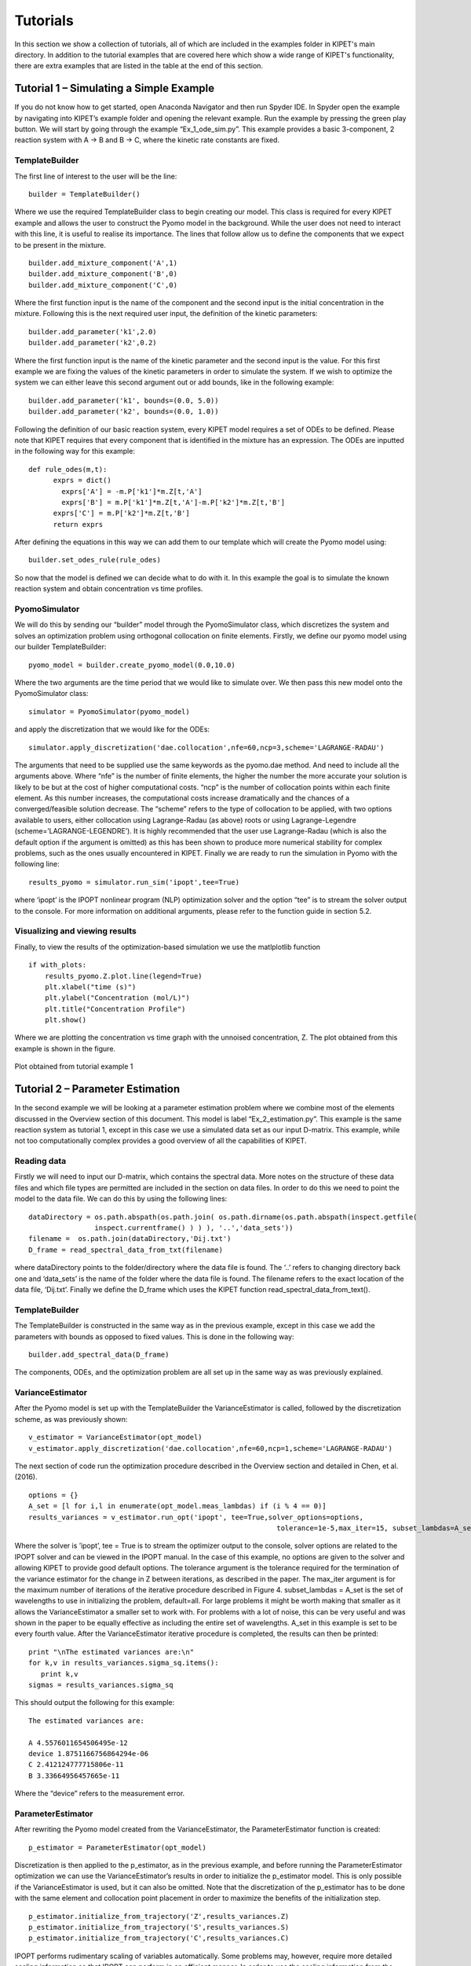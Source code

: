 Tutorials
=========
In this section we show a collection of tutorials, all of which are included in the examples folder in KIPET's main directory. In addition to the tutorial examples that are covered here which show a wide range of KIPET's functionality, there are extra examples that are listed in the table at the end of this section.

Tutorial 1 – Simulating a Simple Example
----------------------------------------
If you do not know how to get started, open Anaconda Navigator and then run Spyder IDE. In Spyder open the example by navigating into KIPET’s example folder and opening the relevant example. Run the example by pressing the green play button. We will start by going through the example “Ex_1_ode_sim.py”.
This example provides a basic 3-component, 2 reaction system with A → B and B → C, where the kinetic rate constants are fixed.

TemplateBuilder
^^^^^^^^^^^^^^^
The first line of interest to the user will be the line:
::

    builder = TemplateBuilder()  

Where we use the required TemplateBuilder class to begin creating our model. This class is required for every KIPET example and allows the user to construct the Pyomo model in the background. While the user does not need to interact with this line, it is useful to realise its importance. The lines that follow allow us to define the components that we expect to be present in the mixture.
::

   builder.add_mixture_component('A',1)
   builder.add_mixture_component('B',0)
   builder.add_mixture_component('C',0)

Where the first function input is the name of the component and the second input is the initial concentration in the mixture. Following this is the next required user input, the definition of the kinetic parameters:
::

   builder.add_parameter('k1',2.0)
   builder.add_parameter('k2',0.2)

Where the first function input is the name of the kinetic parameter and the second input is the value. For this first example we are fixing the values of the kinetic parameters in order to simulate the system. If we wish to optimize the system we can either leave this second argument out or add bounds, like in the following example:
::

   builder.add_parameter('k1', bounds=(0.0, 5.0))
   builder.add_parameter('k2', bounds=(0.0, 1.0))

Following the definition of our basic reaction system, every KIPET model requires a set of ODEs to be defined. Please note that KIPET requires that every component that is identified in the mixture has an expression. The ODEs are inputted in the following way for this example:
::

  def rule_odes(m,t):
        exprs = dict()
	  exprs['A'] = -m.P['k1']*m.Z[t,'A']
	  exprs['B'] = m.P['k1']*m.Z[t,'A']-m.P['k2']*m.Z[t,'B']
        exprs['C'] = m.P['k2']*m.Z[t,'B']
        return exprs

After defining the equations in this way we can add them to our template which will create the Pyomo model using:
::

   builder.set_odes_rule(rule_odes)

So now that the model is defined we can decide what to do with it. In this example the goal is to simulate the known reaction system and obtain concentration vs time profiles.

PyomoSimulator
^^^^^^^^^^^^^^
We will do this by sending our “builder” model through the PyomoSimulator class, which discretizes the system and solves an optimization problem using orthogonal collocation on finite elements. Firstly, we define our pyomo model using our builder TemplateBuilder:
::

    pyomo_model = builder.create_pyomo_model(0.0,10.0)

Where the two arguments are the time period that we would like to simulate over. We then pass this new model onto the PyomoSimulator class:
::

    simulator = PyomoSimulator(pyomo_model)

and apply the discretization that we would like for the ODEs:
::
	
    simulator.apply_discretization('dae.collocation',nfe=60,ncp=3,scheme='LAGRANGE-RADAU')

The arguments that need to be supplied use the same keywords as the pyomo.dae method. And need to include all the arguments above. Where “nfe” is the number of finite elements, the higher the number the more accurate your solution is likely to be but at the cost of higher computational costs. “ncp” is the number of collocation points within each finite element. As this number increases, the computational costs increase dramatically and the chances of a converged/feasible solution decrease. The “scheme” refers to the type of collocation to be applied, with two options available to users, either collocation using Lagrange-Radau (as above) roots or using Lagrange-Legendre (scheme=’LAGRANGE-LEGENDRE’). It is highly recommended that the user use Lagrange-Radau (which is also the default option if the argument is omitted) as this has been shown to produce more numerical stability for complex problems, such as the ones usually encountered in KIPET.
Finally we are ready to run the simulation in Pyomo with the following line:
::

    results_pyomo = simulator.run_sim('ipopt',tee=True)

where ‘ipopt’ is the IPOPT nonlinear program (NLP) optimization solver and the option “tee” is to stream the solver output to the console. For more information on additional arguments, please refer to the function guide in section 5.2.

Visualizing and viewing results
^^^^^^^^^^^^^^^^^^^^^^^^^^^^^^^

Finally, to view the results of the optimization-based simulation we use the matlplotlib function
::

    if with_plots:
        results_pyomo.Z.plot.line(legend=True)
        plt.xlabel("time (s)")
        plt.ylabel("Concentration (mol/L)")
        plt.title("Concentration Profile")
        plt.show()

Where we are plotting the concentration vs time graph with the unnoised concentration, Z. The plot obtained from this example is shown in the figure.

.. _fig-coordsys-rect:

.. figure:: ex1result1.png
   :width: 400px
   :align: center

   Plot obtained from tutorial example 1

Tutorial 2 – Parameter Estimation
---------------------------------

In the second example we will be looking at a parameter estimation problem where we combine most of the elements discussed in the Overview section of this document. This model is label “Ex_2_estimation.py”. This example is the same reaction system as tutorial 1, except in this case we use a simulated data set as our input D-matrix. This example, while not too computationally complex provides a good overview of all the capabilities of KIPET.

Reading data
^^^^^^^^^^^^
Firstly we will need to input our D-matrix, which contains the spectral data. More notes on the structure of these data files and which file types are permitted are included in the section on data files. In order to do this we need to point the model to the data file. We can do this by using the following lines:
::

    dataDirectory = os.path.abspath(os.path.join( os.path.dirname(os.path.abspath(inspect.getfile(
                    inspect.currentframe() ) ) ), '..','data_sets'))
    filename =  os.path.join(dataDirectory,'Dij.txt')
    D_frame = read_spectral_data_from_txt(filename)

where dataDirectory points to the folder/directory where the data file is found. The ‘..’ refers to changing directory back one and ‘data_sets’ is the name of the folder where the data file is found. The filename refers to the exact location of the data file, ‘Dij.txt’. Finally we define the D_frame which uses the KIPET function read_spectral_data_from_text().

TemplateBuilder
^^^^^^^^^^^^^^^
The TemplateBuilder is constructed in the same way as in the previous example, except in this case we add the parameters with bounds as opposed to fixed values. This is done in the following way:
::

    builder.add_spectral_data(D_frame)

The components, ODEs, and the optimization problem are all set up in the same way as was previously explained.

VarianceEstimator
^^^^^^^^^^^^^^^^^
After the Pyomo model is set up with the TemplateBuilder the VarianceEstimator is called, followed by the discretization scheme, as was previously shown:
::

    v_estimator = VarianceEstimator(opt_model)
    v_estimator.apply_discretization('dae.collocation',nfe=60,ncp=1,scheme='LAGRANGE-RADAU')

The next section of code run the optimization procedure described in the Overview section and detailed in Chen, et al. (2016).
::
  
    options = {}
    A_set = [l for i,l in enumerate(opt_model.meas_lambdas) if (i % 4 == 0)]
    results_variances = v_estimator.run_opt('ipopt', tee=True,solver_options=options,
								tolerance=1e-5,max_iter=15, subset_lambdas=A_set)

Where the solver is ’ipopt’, tee = True is to stream the optimizer output to the console, solver options are related to the IPOPT solver and can be viewed in the IPOPT manual. In the case of this example, no options are given to the solver and allowing KIPET to provide good default options. The tolerance argument is the tolerance required for the termination of the variance estimator for the change in Z between iterations, as described in the paper. The max_iter argument is for the maximum number of iterations of the iterative procedure described in Figure 4.  
subset_lambdas = A_set is the set of wavelengths to use in initializing the problem, default=all. For large problems it might be worth making that smaller as it allows the VarianceEstimator a smaller set to work with. For problems with a lot of noise, this can be very useful and was shown in the paper to be equally effective as including the entire set of wavelengths. A_set in this example is set to be every fourth value.
After the VarianceEstimator iterative procedure is completed, the results can then be printed:
::

    print "\nThe estimated variances are:\n"
    for k,v in results_variances.sigma_sq.items():
       print k,v
    sigmas = results_variances.sigma_sq

This should output the following for this example:

::

   The estimated variances are:

   A 4.5576011654506495e-12
   device 1.8751166756864294e-06
   C 2.412124777715806e-11
   B 3.33664956457665e-11

Where the “device” refers to the measurement error.

ParameterEstimator
^^^^^^^^^^^^^^^^^^
After rewriting the Pyomo model created from the VarianceEstimator, the ParameterEstimator function is created:
::

    p_estimator = ParameterEstimator(opt_model)

Discretization is then applied to the p_estimator, as in the previous example, and before running the ParameterEstimator optimization we can use the VarianceEstimator’s results in order to initialize the p_estimator model. This is only possible if the VarianceEstimator is used, but it can also be omitted. Note that the discretization of the p_estimator has to be done with the same element and collocation point placement in order to maximize the benefits of the initialization step.
::

    p_estimator.initialize_from_trajectory('Z',results_variances.Z)
    p_estimator.initialize_from_trajectory('S',results_variances.S)
    p_estimator.initialize_from_trajectory('C',results_variances.C)

IPOPT performs rudimentary scaling of variables automatically. Some problems may, however, require more detailed scaling information so that IPOPT can perform in an efficient manner. In order to use the scaling information from the previous optimization we may use the following:
::

    p_estimator.scale_variables_from_trajectory('Z',results_variances.Z)
    p_estimator.scale_variables_from_trajectory('S',results_variances.S)
    p_estimator.scale_variables_from_trajectory('C',results_variances.C)

Once again, this step is not a necessity for all problems, particularly those that are well-scaled for IPOPT. If this variable scaling is included then the optimization step will need to include the NLP scaling option, as demonstrated below:
::

    options = dict()
    options['nlp_scaling_method'] = 'user-scaling
    results_pyomo = p_estimator.run_opt('ipopt',  tee=True, solver_opts = options, variances=sigmas)

Where the additional argument, variances = sigmas, refers to the fact that we are including the variances calculated by the VarianceEstimator.

Confidence intervals						
^^^^^^^^^^^^^^^^^^^^
If the user would like to assess the level of confidence in the estimated parameters the run_opt function needs to be changed. And example of this is found in the Example labeled “Ex_2_estimation_conf.py” in the Examples folder. Firstly the ‘k_aug’ solver needs to be called. Additionally, the option for the covariance needs to be changed from the default. More information on the ParameterEstimator function is found in section 5.
::

    options = dict()
    options['mu-init'] = 1e-4
    results_pyomo = p_estimator.run_opt('k_aug',  tee=True, solver_opts = options, variances = sigmas, covariance= True)

Please note that if this fails to run, it is likely that sIPOPT is not correctly installed, or it has not been added to your environmental variable. For help with sIPOPT, please refer to section 2.4.

For many of the problems it is not possible to use the user scaling option as the solver type has now changed. In addition, since the stochastic solver requires the solving of a more difficult problem, it is sometimes necessary to apply different solver options in order to find a feasible solution. Among the options commonly found to increase the chances of a feasible solution, the ‘mu-init’, option can be set to a suitably small, positive value. This option changes the initial variable value of the barrier variable. More information can be found on the IPOPT options website in COIN-OR.

Visualizing and Viewing Results
^^^^^^^^^^^^^^^^^^^^^^^^^^^^^^^
Once the optimization is successfully completed we can print the results:
::

    print "The estimated parameters are:"
    for k,v in results_pyomo.P.items():
        print k,v

The results will then be shown as:
::

   EXIT: Optimal Solution Found.
   The estimated parameters are:
   k2 0.201735984306
   k1 2.03870135529

Which will be the estimates for parameters k1 and k2. Finally we use the same methods to display results as in the first example, but now also displaying the plots for the S (pure component absorbance) matrices:
::

    results_pyomo.C.plot.line(legend=True)
    plt.xlabel("time (s)")
    plt.ylabel("Concentration (mol/L)")
    plt.title("Concentration Profile")
    results_pyomo.S.plot.line(legend=True)
    plt.xlabel("Wavelength (cm)")
    plt.ylabel("Absorbance (L/(mol cm))")

Providing us with the following plots:

.. figure:: ex2result1.png
   :width: 400px
   :align: center

   Concentration profile results from tutorial example 2

.. figure:: ex2result2.png
   :width: 400px
   :align: center

   Pure component absorbance profiles (S) result from tutorial example 2

Tutorial 3 – Advanced reaction systems with additional states
-------------------------------------------------------------
It is also possible to combine additional complementary states, equations and variables into a KIPET model. In the example labeled “Ex_3_complementary.py” an example is solved that includes a temperature and volume change. In this example the model is defined in the same way as was shown before, however this time complementary state variable temperature is added using the following KIPET function:
::

    builder.add_complementary_state_variable('T',290.0)
    builder.add_complementary_state_variable('V',100.0)

This function now adds additional variables to the model, labeled “X”. This same formulation can be used to add any sort of additional complementary state information to the model. Now, similarly to with the components, each complementary state will require an ODE to accompany it. In the case of this tutorial example the following ODEs are defined:
::

    def rule_odes(m,t):
        k1 = 1.25*exp((9500/1.987)*(1/320.0-1/m.X[t,'T']))
        k2 = 0.08*exp((7000/1.987)*(1/290.0-1/m.X[t,'T']))
        ra = -k1*m.Z[t,'A']
        rb = 0.5*k1*m.Z[t,'A']-k2*m.Z[t,'B']
        rc = 3*k2*m.Z[t,'B']
        cao = 4.0
        vo = 240
        T1 = 35000*(298-m.X[t,'T'])
        T2 = 4*240*30.0*(m.X[t,'T']-305.0)
        T3 = m.X[t,'V']*(6500.0*k1*m.Z[t,'A']-8000.0*k2*m.Z[t,'B'])
        Den = (30*m.Z[t,'A']+60*m.Z[t,'B']+20*m.Z[t,'C'])*m.X[t,'V']+3500.0
        exprs = dict()
        exprs['A'] = ra+(cao-m.Z[t,'A'])/m.X[t,'V']
        exprs['B'] = rb-m.Z[t,'B']*vo/m.X[t,'V']
        exprs['C'] = rc-m.Z[t,'C']*vo/m.X[t,'V']
        exprs['T'] = (T1+T2+T3)/Den
        exprs['V'] = vo
        return exprs

Where “m.X[t,'V']” and “m.X[t,'T']” are the additional state variables and “m.Z[t,component]” is the concentration of the component at time t. We can then simulate the model (or use experimental data if available and estimate the parameters) in the same way as described in the previous examples. Please follow the rest of the code and run the examples to obtain the output.

.. figure:: ex3result1.png
   :width: 400px
   :align: center

   Output of Tutorial example 3

.. figure:: ex3result2.png
   :width: 400px
   :align: center

   Output of Tutorial example 3

Tutorial 4 – Simulation of Advanced Reaction system with Algebraic equations
----------------------------------------------------------------------------
Now that complementary states are understood we can explain perhaps the most conceptually difficult part in KIPET, the idea of algebraic variables. The terms algebraics and algebraic variables are used in KIPET when referring to equations and variables in larger models that can be used to determine the ODEs where we have a number of states and equations. This can be illustrated with the Aspirin case study from Chen et al. (2016) where we have the more complex reaction mechanism:

.. figure:: ex4eq1.png
   :width: 400px
   :align: center

With the rate laws being:
.. _fig-coordsys-rect:

.. figure:: ex4eq2.png
   :width: 400px
   :align: center

And these can then be used to describe the concentrations of the liquid and solid components with the ODEs:

.. figure:: ex4eq3.png
   :width: 400px
   :align: center

This example can be described by the equations 35 (which are the “algebraics” in KIPET) and the ODEs, equations 36. which will then be the ODEs defining the system, making use of the reaction rate laws from the algebraics.
Translating these equations into code for KIPET we get the file found in Ex_4_sim_aspirin. In this example we need to declare new sets of states in addition to our components and parameters, as with Tutorial 3:
::

    extra_states = dict()
    extra_states['V'] = 0.0202
    extra_states['Masa'] = 0.0
    extra_states['Msa'] = 9.537
    builder.add_complementary_state_variable(extra_states)

with the initial values given. In addition we can declare our algebraic variables (the rate variables and other algebraics):
::

    algebraics = ['f','r0','r1','r2','r3','r4','r5','v_sum','Csat']
    builder.add_algebraic_variable(algebraics)

Where f represents the addition of liquid to the reactor during the batch reaction.
For the final equation in the model (Equn 36) we also need to define the stoichiometric coefficients, gammas, and the epsilon for how the added water affects the changes in volume.
::

    gammas = dict()
    gammas['SA']=    [-1, 0, 0, 0, 1, 0]
    gammas['AA']=    [-1,-1, 0,-1, 0, 0]
    gammas['ASA']=   [ 1,-1, 1, 0, 0,-1]
    gammas['HA']=    [ 1, 1, 1, 2, 0, 0]
    gammas['ASAA']=  [ 0, 1,-1, 0, 0, 0]
    gammas['H2O']=   [ 0, 0,-1,-1, 0, 0]

    epsilon = dict()
    epsilon['SA']= 0.0
    epsilon['AA']= 0.0
    epsilon['ASA']= 0.0
    epsilon['HA']= 0.0
    epsilon['ASAA']= 0.0
    epsilon['H2O']= 1.0
    
    partial_vol = dict()
    partial_vol['SA']=0.0952552311614
    partial_vol['AA']=0.101672206869
    partial_vol['ASA']=0.132335206093
    partial_vol['HA']=0.060320218688
    partial_vol['ASAA']=0.186550717015
    partial_vol['H2O']=0.0883603912169

To define the algebraic equations in Equn (35) we then use:
::

    def rule_algebraics(m,t):
        r = list()
        r.append(m.Y[t,'r0']-m.P['k0']*m.Z[t,'SA']*m.Z[t,'AA'])
        r.append(m.Y[t,'r1']-m.P['k1']*m.Z[t,'ASA']*m.Z[t,'AA'])
        r.append(m.Y[t,'r2']-m.P['k2']*m.Z[t,'ASAA']*m.Z[t,'H2O'])
        r.append(m.Y[t,'r3']-m.P['k3']*m.Z[t,'AA']*m.Z[t,'H2O'])
        # dissolution rate
        step = 1.0/(1.0+exp(-m.X[t,'Msa']/1e-4))
        rd = m.P['kd']*(m.P['Csa']-m.Z[t,'SA']+1e-6)**1.90*step
        r.append(m.Y[t,'r4']-rd)
        #r.append(m.Y[t,'r4'])
        # crystalization rate
        diff = m.Z[t,'ASA'] - m.Y[t,'Csat']
        rc = 0.3950206559*m.P['kc']*(diff+((diff)**2+1e-6)**0.5)**1.34
        r.append(m.Y[t,'r5']-rc)
        Cin = 39.1
        v_sum = 0.0
        V = m.X[t,'V']
        f = m.Y[t,'f']
        for c in m.mixture_components:
            v_sum += partial_vol[c]*(sum(gammas[c][j]*m.Y[t,'r{}'.format(j)] for j in range(6))+ epsilon[c]*f/V*Cin)
        r.append(m.Y[t,'v_sum']-v_sum)

        return r
    builder.set_algebraics_rule(rule_algebraics)
    
Where the algebraics are given the variable name m.Y[t,’r1’]. We can then use these algebraic equations to define our system of ODEs:
::

    def rule_odes(m,t):
        exprs = dict()

        V = m.X[t,'V']
        f = m.Y[t,'f']
        Cin = 41.4
        # volume balance
        vol_sum = 0.0
        for c in m.mixture_components:
            vol_sum += partial_vol[c]*(sum(gammas[c][j]*m.Y[t,'r{}'.format(j)] for j in range(6))+ epsilon[c]*f/V*Cin)
        exprs['V'] = V*m.Y[t,'v_sum']

        # mass balances
        for c in m.mixture_components:
            exprs[c] = sum(gammas[c][j]*m.Y[t,'r{}'.format(j)] for j in range(6))+ epsilon[c]*f/V*Cin - m.Y[t,'v_sum']*m.Z[t,c]

        exprs['Masa'] = 180.157*V*m.Y[t,'r5']
        exprs['Msa'] = -138.121*V*m.Y[t,'r4']
        return exprs

    builder.set_odes_rule(rule_odes)
    model = builder.create_pyomo_model(0.0,210.5257)    

The rest can then be defined in the same way as other simulation problems. Note that in this problem  the method for providing initializations from an external file is also shown with the lines:
::

 dataDirectory = os.path.abspath(os.path.dirname( os.path.abspath( inspect.getfile(inspect.currentframe() ) ) ))
    filename_initZ = os.path.join(dataDirectory, 'init_Z.csv')#Use absolute 	paths
    initialization = pd.read_csv(filename_initZ,index_col=0)
    sim.initialize_from_trajectory('Z',initialization)
    filename_initX = os.path.join(dataDirectory, 'init_X.csv')#Use absolute paths

    initialization = pd.read_csv(filename_initX,index_col=0)
    sim.initialize_from_trajectory('X',initialization)
    filename_initY = os.path.join(dataDirectory, 'init_Y.csv')#Use absolute 	paths
    initialization = pd.read_csv(filename_initY,index_col=0)
    sim.initialize_from_trajectory('Y',initialization)
            
where the external files are the csv’s and the option index_col is from pandas and refers to the column to use for the labels. Following this, external files are also used for the flow of water fed into the reactor, as well as the saturation concentrations of SA and ASA (functions of temperature, calculated externally).
::

    dataDirectory = os.path.abspath(
        os.path.join( os.path.dirname( os.path.abspath( inspect.getfile(
            inspect.currentframe() ) ) ), 'data_sets'))
    traj =  os.path.join(dataDirectory,'extra_states.txt')

    dataDirectory = os.path.abspath(
        os.path.join( os.path.dirname( os.path.abspath( inspect.getfile(
            inspect.currentframe() ) ) ), 'data_sets'))
    conc =  os.path.join(dataDirectory,'concentrations.txt')    
    
    fixed_traj = read_absorption_data_from_txt(traj)
    C = read_absorption_data_from_txt(conc)

    sim.fix_from_trajectory('Y','Csat',fixed_traj)
    sim.fix_from_trajectory('Y','f',fixed_traj)

Tutorial 5 – Advanced reaction systems with additional states using finite element by finite element approach
-------------------------------------------------------------------------------------------------------------
Another functionality within KIPET is to use a finite element by element approach to initialize a problem. If you consider a fed-batch process, certain substances are added during the process in a specific manner dependent on time. This can be modeled using additional algebraic and state variables, similar to the process shown in Tutorial 4. In this tutorial, the following reaction system is simulated.

.. figure:: ex5eq1.png
   :width: 400px
   :align: center

Which is represented by the following ODE system:

.. figure:: ex5eq2.png
   :width: 400px
   :align: center

The file for this tutorial is Ex_5_sim_fe_by_fe.py. For using the finite element by finite element approach you have to import the following package 
::

   from KIPET.library.FESimulator import *

In the case of having 5 rate laws, you will have 5 algebraic variables but an extra algebraic variable can be added which basically works as an input, such that you have 6 in total. 
::

   # add algebraics
   algebraics = [0, 1, 2, 3, 4, 5]  # the indices of the rate rxns
   builder.add_algebraic_variable(algebraics)

Then additional state variables can be added, which in this example is one additional state variable which models the volume. 
::

   # add additional state variables
   extra_states = dict()
   extra_states['V'] = 0.0629418
   This is then included in the system of ordinary differential equations.
   def rule_odes(m, t):
        exprs = dict()
        eta = 1e-2
        step = 0.5 * ((m.Y[t, 5] + 1) / ((m.Y[t, 5] + 1) ** 2 + eta ** 2) **0.5 + (210.0 - m.Y[t,5]) / ((210.0 - m.Y[t, 5]) ** 2 + eta ** 2) **	0.5)
        exprs['V'] = 7.27609e-05 * step
        V = m.X[t, 'V']
        # mass balances
        for c in m.mixture_components:
		 exprs[c] = sum(gammas[c][j] * m.Y[t, j] for j in m.algebraics if j != 5) - exprs['V'] / V * m.Z[t, c]
            if c == 'C':
		 exprs[c] += 0.02247311828 / (m.X[t, 'V'] * 210) * step
        return exprs

Please be aware that the step equation and its application to the algebraic variable and equation m.Y[t,5] will act as a switch for the equations that require an action at a specific time. 
In order to use the fe_factory to initialize the PyomoSimulator, we can use FESimulator, which automatically sets up the fe_factory problem using the data set up in KIPET’s TemplateBuilder and then calls the PyomoSimulator to construct the simulation model. Similar to PyomoSimulator we first call FESimulator using:
::

    sim = FESimulator(model)

And define the discretization scheme:
::

   sim.apply_discretization('dae.collocation', nfe=50, ncp=3, scheme='LAGRANGE-RADAU')

It is then necessary to declare the inputs_sub which shows which variable acts as the input. And also to fix the values of the input variables time measurement points for the simulation.
::

    inputs_sub = {}
    inputs_sub['Y'] = [5]
    for key in sim.model.time.value:
        sim.model.Y[key, 5].set_value(key)
        sim.model.Y[key, 5].fix()  

Finally we call the fe_factory using the FESimulator. When this function is called, it automatically runs the finite element by finite element march forward along the elements, as well as automatically patching the solutions to the PyomoSimulator model, thereby providing the initializations for it. 
::

    init = sim.call_fe_factory(inputs_sub)

Following this, we can call the PyomoSimulator function, run_sim(), as before in order to provide us with the final solution for the simulation, which should provide the ouputs, Figures 11 and 12.
An example showing how fe_factory can be called directly within KIPET is also given in the file Ad_7_sim_fe_by_fe_detailed.py. This approach should not be required, however provides useful insight into the mechanisms of fe_factory.

.. figure:: ex5result1.png
   :width: 400px
   :align: center

   Concentration profile of solution to Tutorial 5

.. figure:: ex5result2.png
   :width: 400px
   :align: center

   Algebraic state profiles of solution to Tutorial 5

Tutorial 6 – Reaction systems with known non-absorbing species in advance
-------------------------------------------------------------------------
If you are aware of which species are non-absorbing in your case in advance, you can exclude them from the identification process, fixing the associated column in the S-matrix to zero, and also excluding its variance.
You declare your components as in the examples above and then additionally declare the non-absorbing species by the following lines. If species ‘C’ is non-absorbing
::

    non_abs = ['C']
    builder.set_non_absorbing_species(opt_model, non_abs)

You can find an example for this in the examples folder called “Ex_6_non_absorbing.py”. 
In the plot of the absorbance profile the non-absorbing species then remains zero as you can see in the following results. 
::

   Confidence intervals:
   k2 (0.9999997318555397,1.0000000029408624)
   k1 (0.09999999598268668,0.10000000502792096)

   The estimated parameters are:
   k2 0.999999867398201
   k1 0.10000000050530382

.. figure:: ex6result1.png
   :width: 400px
   :align: center

   Concentration profile of solution to Tutorial 6

.. figure:: ex6result2.png
   :width: 400px
   :align: center

   Absorbance profile of Tutorial 6

Tutorial 7– Parameter Estimation using concentration data
---------------------------------------------------------
KIPET provides the option to also input concentration data in order to perform parameter estimation.  The first term in the objective function (equation 17) is disabled in order to achieve this, so the problem essentially becomes a least squares minimization problem. The example, “Ex_7_concentration_input.py”, shows how to use this feature. First, the data needs to be read and formatted using the data_tools function: 
::

    C_frame = read_concentration_data_from_txt(filename)

Following the TemplateBuilder call and parameter definition we can then add the concentration data to the model:
::

    builder.add_concentration_data(C_frame)

After these two lines, the parameter estimation problem can be completed as shown above. If the user is interested in analyzing the confidence intervals associated with each estimated parameter, the same procedure as shown previously is used. An example of how this is called is found in “Ex_7_conc_input_conf.py”.
That concludes the basic tutorials with the types of problems and how they can be solved. Provided in Table 2 is a list of the additional examples and how they differ. While this section not only acts as a tutorial, it also shows a host of the most commonly used functions in KIPET and how they work and which arguments they take. In the next section additional functions that are included in KIPET are explained, as well as any information regarding the functions discussed in the tutorials is also included.

Tutorial 8 – Time-dependent inputs of different kind using finite element by finite element approach
----------------------------------------------------------------------------------------------------
For modeling fed-batch processes, KIPET provides the option to add inputs due to dosing for certain species. For this the finite element by element approach is used to initialize the problem. If you consider a fed-batch process, certain substances are added during the process in a specific manner dependent on time. This can be modeled using additional algebraic and state variables, similar to the process shown in Tutorial 4.6. In this tutorial, the same reaction system as in Tutorial 4.6 is simulated. However, now we have discrete inputs for some substances.
An example of how this is realized with just one discrete input can be found in “Ex_5_sim_fe_by_fe_jump.py”. 
You have to add the time points where dosing takes place to a new set called feed_times:
::

    feed_times=[100.]
    builder.add_feed_times(feed_times)

Here we add a time point at 100.0 to the set feed_times which is then added to the model.
It is important that you add these additional time point(s) before you add the spectra or concentration data to the model. 
Before you call fe_factory, you specify the components and the amount as well as the corresponding time points where dosing takes place in the following way:
::

    Z_step = {'AH': .3} #Which component and which amount is added
    jump_states = {'Z': Z_step}
    jump_points = {'AH': 100.}#Which component is added at which point in time
    jump_times = {'Z': jump_points}

Then you call fe_factory by providing those as additional arguments:
::

    init = sim.call_fe_factory(inputs_sub, jump_states, jump_times, feed_times)

In case you want to use multiple inputs and also use dosing for algebraic components, you can find an example in “Ex_5_sim_fe_by_multjumpsandinputs.py”. A slightly modified version of the reaction system as in Tutorial 4.6 is implemented here. Here, the kinetic parameter k4 is also temperature dependent which is modeled by Arrhenius law.
The syntax for adding the specification of the components, the feeding amount and the time points, where dosing takes place, looks like this:
::

    Z_step = {'AH': .3, 'A-': .1} #Which component and which amount is added
    X_step = {'V': .01}
    jump_states = {'Z': Z_step, 'X': X_step}
    jump_points1 = {'AH': 101.035, 'A-': 400.} #Which component is added at which point in time
    jump_points2 = {'V': 303.126}
    jump_times = {'Z': jump_points1, 'X': jump_points2}

Example “Ex_5_sim_fe_by_multjumpsandinputs.py” also shows how to use discrete trajectories as inputs. In this case temperature values are read from a file where the fix_from_trajectory function interpolates in between the provided values as well.
 
The inputs can be read from a txt or csv file via 
::

    read_absorption_data_from_txt(Ttraj)
 
or via the following:
::

    read_absorption_data_from_csv(Ttraj)

where Ttraj should load a file including the values in the right format as already explained earlier. 
Then, an input for the algebraic state variable Temp can be fixed by calling the fix_from_trajectory function:
::

    inputs_sub = {}
    inputs_sub['Y'] = ['5', 'Temp']
    sim.fix_from_trajectory('Y', 'Temp', fixed_Ttraj)

Since the model can not discriminate inputs from other algebraic elements, we still need to define the inputs as inputs_sub.
We have to do all this before we call fe_factory as above. 

Tutorial 9 – Variance and parameter estimation with time-dependent inputs using finite element by finite element approach
-------------------------------------------------------------------------------------------------------------------------
In case of dealing with fed-batch processes as in Tutorial 8, KIPET provides the capabilities of also performing variance and parameter estimation for those kind of problems. For this the finite element by element model is used as the optimization model as well. 
An example of how this is realized with spectral data can be found in “Ex_2_estimationfefactoryTempV.py”.  This example uses the reaction mechanism introduced in Tutorial 1 but now with temperature dependence of the parameter k2 modeled by the Arrhenius law. Furthermore, volume change takes place here. You first run the simulation as in Tutorial 8. For the optimization in addition you have to declare additional arguments, such as algebraic variables that are fixed from a trajectory or that are fixed to certain keys. 
You declare your inputs by:
::

    inputs_sub = {}
    inputs_sub['Y'] = ['3','Temp'].

Then, you declare more optional arguments regarding these inputs:
::

    trajs = dict()
    trajs[('Y', 'Temp')] = fixed_Ttraj
    fixedy = True  # instead of things above
    fixedtraj = True
    yfix={}
    yfix['Y']=['3'] #needed in case of different input fixes
    yfixtraj={}
    yfixtraj['Y']=['Temp']

Thereby, 
::

   fixedy = True

should be set if you have inputs of this kind 
::

    for key in sim.model.time.value:    
	sim.model.Y[key, '3'].set_value(key)
	sim.model.Y[key, '3'].fix()

in combination with setting 
::

    yfix={}
    yfix['Y']=['3']  #needed in case of different input fixes.

In case of dealing with inputs that are fixed from trajectories, such as
::

    trajs = dict()
    trajs[('Y', 'Temp')] = fixed_Ttraj
    fixedtraj = True

All of these arguments are handed later to the VarianceEstimator or ParameterEstimator via:
::

    results_variances = v_estimator.run_opt('ipopt',
                                        tee=True,
                                        solver_options=options,
                                        tolerance=1e-5,
                                        max_iter=15,
                                        subset_lambdas=A_set,
                                        inputs_sub=inputs_sub,
                                        trajectories=trajs,
                                        jump=True,
                                        jump_times=jump_times,
                                        jump_states=jump_states,
                                        fixedy=True,
                                        fixedtraj=True,
                                        yfix=yfix,
                                        yfixtraj=yfixtraj,
                                        feed_times=feed_times
                                        )


and for parameter estimation:
::

    results_pyomo = p_estimator.run_opt('k_aug',
                                    tee=True,
                                    solver_opts=options,
                                    variances=sigmas,
                                    with_d_vars=True,
                                    covariance=True,
                                    inputs_sub=inputs_sub,
                                    trajectories=trajs,
                                    jump=True,
                                    jump_times=jump_times,
                                    jump_states=jump_states,
                                    fixedy=True,
                                    fixedtraj=True,
                                    yfix=yfix,
                                    yfixtraj=yfixtraj,
                                    feed_times=feed_times
                                    )

As the parameter values are fixed when running the simulation first. You have to change this before running the Variance Estimation and the Parameter Estimation via:
::

    model=builder.create_pyomo_model(0.0,10.0)
    #Now introduce parameters as non fixed
    model.del_component(params)
    builder.add_parameter('k1',bounds=(0.0,5.0))
    builder.add_parameter('k2Tr',0.2265)
    builder.add_parameter('E',2.)
    model = builder.create_pyomo_model(0, 10) 
    v_estimator = VarianceEstimator(model)

There are two important things that you should keep in mind. You have to add the feed points before adding the dataset of either concentration data or spectral data to the model. 
Furthermore, you should always check the feed times and points carefully, such that they match and the right values for the arguments above are provided. 
Everything else works as explained for the general estimation cases like for example “Ex_2_estimation_conf.py” and as explained for the example with inputs in Tutorial 8.
 
In addition to this, “Ad_5_conc_in_input_conf.py” provides an example for parameter estimation with concentration data instead of spectral data.

Tutorial 10 – Using k_aug to obtain confidence intervals
--------------------------------------------------------
This can be done using the new package developed by David M. Thierry called k_aug, which computes the reduced hessian instead of sIpopt. In order to use this instead of sIpopt, when calling the solver, the solver needs to be set to be ‘k_aug’. All other steps are the same as in previous examples. The examples that demonstrate this functionality are “Ex_7_conc_input_conf_k_aug.py” and “Ex_2_estimation_conf_k_aug.py”.
::

    results_pyomo = p_estimator.run_opt('k_aug',    tee=True,
                                        solver_opts = options,
                                        variances=sigmas,
                                        with_d_vars=True,
                                        covariance=True)

Tutorial 11 – Interfering species and fixing absorbances
--------------------------------------------------------
If we know in advance that one of the absorbing species does not react in advance, we are able to easily include this by merely adding the component to the model as with all other species and including the ODE as follows (see example “Ex_2_abs_not_react”):
::

    exprs['D'] = 0

In this example we obtain the following profile and absorbances:

.. figure:: ex11result1.png
   :width: 400px
   :align: center

   Absorbance profile of solution to Tutorial 11a

.. figure:: ex11result2.png
   :width: 400px
   :align: center

   Concentration profile of Tutorial 11a

If the user knows, in advance, the absorbance profile of a specific component then we can also fix this absorbance. This is shown in “Ex_2_abs_known_non_react.py” where we use the following function.
::

    known_abs = ['D']
    builder.set_known_absorbing_species(opt_model, known_abs, S_frame)   
 
where S_frame is a pandas dataframe containing the the species’ absorbance profile and opt_model is the pyomo model as shown in the example. From this we are able to run the VarianceEstimator and ParameterEstimator to obtain the solutions shown in Figure 16.    

.. figure:: ex11result3.png
   :width: 400px
   :align: center

   Absorbance profile of solution to Tutorial 11b

.. figure:: ex11result4.png
   :width: 400px
   :align: center

   Concentration profile of Tutorial 11b

Care should be taken when fixing species’ absorbance profiles, however as this reduces the degrees of freedom for the problem, resulting in issues when obtaining the confidence intervals, in particular.

Tutorial 12 – Estimability analysis
-----------------------------------
The EstimabilityAnalyzer module is used for all algorithms and tools pertaining to estimability. Thus far, estimability analysis tools are only provided for cases where concentration data is available. The methods rely on k_aug to obtain sensitivities, so will only work if k_aug is installed and added to path. The example from the example directory is “Ex_8_estimability.py”. 
After setting up the model in TemplateBuilder, we can now create the new class:
::

    e_analyzer = EstimabilityAnalyzer(opt_model)

It is very important to apply discretization before running the parameter ranking function.
::

    e_analyzer.apply_discretization('dae.collocation',nfe=60,ncp=1, scheme='LAGRANGE-RADAU')

The algorithm for parameter ranking requires the definition by the user of the confidences in the parameter initial guesses, as well as measurement device error in order to scale the sensitivities obtained. In order to run the full optimization problem, the variances for the model are also still required, as in previous examples.
:: 

    param_uncertainties = {'k1':0.09,'k2':0.01,'k3':0.02,'k4':0.01}
    sigmas = {'A':1e-10,'B':1e-10,'C':1e-11, 'D':1e-11,'E':1e-11,'device':3e-9}
    meas_uncertainty = 0.01

The parameter ranking algorithm from Yao, et al. (2003) needs to be applied first in order to supply a list of parameters that are ranked. This algorithm ranks parameters using a sensitivity matrix computed from the model at the initial parameter values (in the middle of the bounds automatically, or at the initial guess provided the user explicitly).  This function is only applicable to the case where you are providing concentration data, and returns a list of parameters ranked from most estimable to least estimable. Once these scalings are defined we can call the ranking function:
::
	
    listparams = e_analyzer.rank_params_yao(meas_scaling = meas_uncertainty, param_scaling = param_uncertainties, sigmas =sigmas)

This function returns the parameters in order from most estimable to least estimable. Finally we can use these ranked parameters to perform the estimability analysis methodology suggested by Wu, et al. (2011) which uses an algorithm where a set of simplified models are compared to the full model and the model which provides the smallest mean squared error is chosen as the optimal number of parameters to estimate. This is done using:
::

    params_to_select = e_analyzer.run_analyzer(method = 'Wu', parameter_rankings = listparams, meas_scaling = meas_uncertainty, variances = sigmas)

This will return a list with only the estimable parameters returned. All remaining parameters (non-estimable) should be fixed at their most likely values.

For a larger example with more parameters and which includes the data generation, noising of data, as well as the application of the estimability to a final parameter estimation problem see “Ex_9_estimability_with_problem_gen.py”
::

    sigmas = {'A':1e-10,'B':1e-10,'C':1e-11, 'D':1e-11,'E':1e-11,'device':3e-9}
    meas_uncertainty = 0.01

The parameter ranking algorithm from Yao, et al. (2003) needs to be applied first in order to supply a list of parameters that are ranked. This algorithm ranks parameters using a sensitivity matrix computed from the model at the initial parameter values (in the middle of the bounds automatically, or at the initial guess provided the user explicitly).  This function is only applicable to the case where you are providing concentration data, and returns a list of parameters ranked from most estimable to least estimable. Once these scalings are defined we can call the ranking function:
::

    listparams = e_analyzer.rank_params_yao(meas_scaling = meas_uncertainty, param_scaling = param_uncertainties, sigmas =sigmas)

This function returns the parameters in order from most estimable to least estimable. Finally we can use these ranked parameters to perform the estimability analysis methodology suggested by Wu, et al. (2011) which uses an algorithm where a set of simplified models are compared to the full model and the model which provides the smallest mean squared error is chosen as the optimal number of parameters to estimate. This is done using:
::

    params_to_select = e_analyzer.run_analyzer(method = 'Wu', parameter_rankings = listparams, meas_scaling = meas_uncertainty, variances = sigmas)

This will return a list with only the estimable parameters returned. All remaining parameters (non-estimable) should be fixed at their most likely values.

For a larger example with more parameters and which includes the data generation, noising of data, as well as the application of the estimability to a final parameter estimation problem see “Ex_9_estimability_with_problem_gen.py”

Tutorial 13 – Using the wavelength selection tools
--------------------------------------------------
In this example we are assuming that we have certain wavelengths that do not contribute much to the model, rather increasing the noise and decreasing the goodness of the fit of the model to the data. We can set up the problem in the same way as in Example 2 and solve the full variance and parameter estimation problem with all wavelengths selected.
Note that in order to use the wavelength selection functions, it is important to make a copy of the TemplateBuilder prior to adding the spectral data. This is shown on lines 70 – 76. Here, we make a copy of the TemplateBuilder class after adding the model equations, but before the spectral data:
::

    builder_before_data = builder
    builder.add_spectral_data(D_frame)
    end_time = 10
    opt_model = builder.create_pyomo_model(0.0,end_time)

After completing the normal parameter estimation, we can determine the lack of fit with the following function
::

    lof = p_estimator.lack_of_fit()

This returns the lack of fit as a percentage, in this case 1.37 % lack of fit. We can now determine which wavelengths have the most significant correlations to the concentration matrix predicted by the model:
::

    correlations = p_estimator.wavelength_correlation()

This function prints a figure that shows the correlations (0,1)  of each wavelngth in the output to the concentration profiles. As we can see from figure, some wavelengths are highly correlated, while others have little correlation to the model concentrations. Note that the returned correlations variable contains a dictionary (unsorted) with the wavelengths and their correlations. In order to print the figure, these need to be sorted and decoupled with the following code:
::

    if with_plots:
        lists1 = sorted(correlations.items())
        x1, y1 = zip(*lists1)
        plt.plot(x1,y1)   
        plt.xlabel("Wavelength (cm)")
        plt.ylabel("Correlation between species and wavelength")
        plt.title("Correlation of species and wavelength")

.. figure:: ex13result1.png
   :width: 400px
   :align: center

   Wavelength correlations for the tutorial example 13

We now have the option of whether to select a certain amount of correlation to cut off, or whether to do a quick analysis of the full correlation space, in the hopes that certain filter strengths will improve our lack of fit. Ultimately, we wish to find a subset of wavelengths that will provide us with the lowest lack of fit. In this example, we first run a lack of fit analysis that will solve, in succession, the parameter estimation problem with wavelengths of less than 0.2, 0.4, 0.6, and 0.8 correlation removed using the following function:
::

    p_estimator.run_lof_analysis(builder_before_data, end_time, correlations, lof, nfe, ncp, sigmas) 

Where the arguments are builder_before_data (the copied TemplateBuilder before the spectral data is added), the end_time (the end time of the experiment), correlations (the dictionary of wavelngths and their correlations obtained above), lof (the lack of fit from the full parameter estimation problem, i.e. where all the wavelengths are selected), followed by the nfe (number of finite elements), ncp (number of collocation points), and the sigmas (variances from VarianceEstimator).
These are the required arguments for the function. The outputs are as follows:

::

   When wavelengths of less than  0 correlation are removed
   The lack of fit is:  1.3759210191412483
   When wavelengths of less than  0.2 correlation are removed
   The lack of fit is:  1.3902630158740596
   When wavelengths of less than  0.4 correlation are removed
   The lack of fit is:  1.4369628529062384
   When wavelengths of less than  0.6000000000000001 correlation are removed
   The lack of fit is:  1.4585991614309648
   When wavelengths of less than  0.8 correlation are removed
   The lack of fit is:  1.5927062320924816

From this analysis, we can observe that by removing many wavelengths we do not obtain a much better lack of fit, however, let us say that we would like to do a finer search between 0 and 0.12 filter on the correlations with a search step size of 0.01. We can do that with the following extra arguments:
::

    p_estimator.run_lof_analysis(builder_before_data, end_time, correlations, lof, nfe, ncp, sigmas, step_size = 0.01, search_range = (0, 0.12))

::

   With the additional arguments above, the output is:
   When wavelengths of less than  0 correlation are removed
   The lack of fit is:  1.3759210191412483
   When wavelengths of less than  0.01 correlation are removed
   The lack of fit is:  1.3759210099692445
   When wavelengths of less than  0.02 correlation are removed
   The lack of fit is:  1.3759210099692445
   When wavelengths of less than  0.03 correlation are removed
   The lack of fit is:  1.3759210099692445
   When wavelengths of less than  0.04 correlation are removed
   The lack of fit is:  1.3733116835623844
   When wavelengths of less than  0.05 correlation are removed
   The lack of fit is:  1.3701575988048247
   When wavelengths of less than  0.06 correlation are removed
   The lack of fit is:  1.3701575988048247
   When wavelengths of less than  0.07 correlation are removed
   The lack of fit is:  1.3681439750540936
   When wavelengths of less than  0.08 correlation are removed
   The lack of fit is:  1.3681439750540936
   When wavelengths of less than  0.09 correlation are removed
   The lack of fit is:  1.366438881909768
   When wavelengths of less than  0.10 correlation are removed
   The lack of fit is:  1.366438881909768
   When wavelengths of less than  0.11 correlation are removed
   The lack of fit is:  1.3678616037309008
   When wavelengths of less than  0.12 correlation are removed
   The lack of fit is:  1.370173019880385

So from this output, we can see that the best lack of fit is possibly somewhere around  0.095, so we could either refine our search or we could just run a single parameter estimation problem based on this specific wavelength correlation. In order to do this, we can obtain the data matrix for the parameter estimation by running the following function:
::

    new_subs = wavelength_subset_selection(correlations = correlations, n = 0.095)

Which will just return  the dictionary with all the correlations below the threshold removed. Finally, we run the ParameterEstimator on this new data set, followed by a lack of fit analysis, using:
::

    results_pyomo = p_estimator.run_param_est_with_subset_lambdas(builder_before_data, end_time, new_subs, nfe, ncp, sigmas)

In this function, the arguments are all explained above and the outputs are the follows:
::

   The lack of fit is 1.366438881909768  %
   k2 0.9999999977885373
   k1 0.22728234196932856

.. figure:: ex13result2.png
   :width: 400px
   :align: center

   Concentration profile for the tutorial example 13

.. figure:: ex13result3.png
   :width: 400px
   :align: center

   Absorbance profile for the tutorial example 13

Tutorial 14 – Parameter estimation over multiple datasets
---------------------------------------------------------
KIPET now also allows for the estimation of kinetic parameters with multiple experimental datasets through the MultipleExperimentsEstimator class. Internally, this procedure is performed by running the VarianceEstimator (optionally) over each dataset, followed by ParameterEstimator on individual models. After the local parameter estimation has been performed, the code blocks are used to initialize the full parameter estimation problem. The algorithm automatically detects whether parameters are shared across experiments based on their names within each model. Note that this procedure can be fairly time-consuming. In addition, it may be necessary to spend considerable time tuning the solver parameters in these problems, as the system involves the solution of large, dense linear systems in a block structure linked via equality constraints (parameters). It is advised to try different linear solver combinations with various IPOPT solver options if difficulty is found solving these. The problems may also require large amounts of RAM, depending on the size.
The first example we will look at in this tutorial is entitled “Ex_11_mult_exp_conc.py”, wherein we have a dataset that contains concentration data for a simple reaction and another dataset that is the same one with added noise using the following function:
::

    C_frame2 = add_noise_to_signal(C_frame1, 0.0001)

We then define our model as we have done before. In contrast to previously, however, we create dictionaries containing the datasets, start and end times for the experiments, as well as the variances:
::

    datasets = {'Exp1': C_frame1, 'Exp2': C_frame2}
    start_time = {'Exp1':0.0, 'Exp2':0.0}
    end_time = {'Exp1':10.0, 'Exp2':10.0}
    sigmas = {'A':1e-10,'B':1e-10,'C':1e-10}    
    variances = {'Exp1':sigmas, 'Exp2':sigmas}

Notice here that we need to be consistent with labelling each dataset, as these are used internally to define the individual block names. Now we are ready to call the MultipleExperimentsEstimator class. When we do this, we define our class using the datasets as the argument. This ensures that we know the type of data and names for our separate blocks of data.
::

    pest = MultipleExperimentsEstimator(datasets)

Instead of applying the discretization directly to the model, we can now just add it to the function as an argument. Notice here that this function performs all the steps of estimation in one go.
::

    results_pest = pest.run_parameter_estimation(solver = 'ipopt', 
                                                        tee=True,
                                                         nfe=nfe,
                                                         ncp=ncp,
                                                         solver_opts = options,
                                                         start_time=start_time, 
                                                         end_time=end_time,
                                                       spectra_problem = False,
                                                         sigma_sq=variances,
                                                         builder = builder)

In the above code block, the builder can be either a dictionary of different models (labelled with the dataset labels) or a single model that applies to all datasets. The ‘spectra_problem’ argument is automatically set to True, so when concentration is provided, we need to set this to False.
After running this, we will obtain the results from both datasets separately and then a combined datasets solution at the end. Note that when printing solutions we now need to use the following notation to get the solutions from both blocks:
::

    for k,v in results_pest.items():
        print(results_pest[k].P)
   
    if with_plots:
        for k,v in results_pest.items():
            results_pest[k].C.plot.line(legend=True)
            plt.xlabel("time (s)")
            plt.ylabel("Concentration (mol/L)")
            plt.title("Concentration Profile")
    
            results_pest[k].Z.plot.line(legend=True)
            plt.xlabel("time (s)")
            plt.ylabel("Concentration (mol/L)")
            plt.title("Concentration Profile")
        
            plt.show()

Where the dictionary results_pest contains each of the experimental datasets. The results are as follows:
::

   The estimated parameters are:
   k1    0.224999
   k2    0.970227

Another example here is the example where we have multiple experimental datasets from spectroscopic data and we also perform variance estimation. This example is “Ex_11_estimation_mult_exp.py”. In this example we have three datasets, each perturbed by different levels of noise for illustrative purposes. One dataset is also of different size, just to demonstrate KIPET’s ability to do so:
::

    D_frame1 = decrease_wavelengths(D_frame1,A_set = 2)

This function removes every second wavelengths from the data matrix D_frame1. Similar to before, we add the three datasets separately into the MultipleExperiments class as a dictionary and finally run the variance estimation:
::

    results_variances = pest.run_variance_estimation(solver = 'ipopt', 
                                                     tee=False,
                                                     nfe=nfe,
                                                     ncp=ncp, 
                                                     solver_opts = options,
                                                     start_time=start_time, 
                                                     end_time=end_time, 
                                                     builder = builder)

This function runs the variance estimation on each block separately and automatically inserts them into the parameter estimation section, so there is no need to supply them if this is run prior to the parameter estimation. Finally we can run the parameter estimation as before:
::

    results_pest = pest.run_parameter_estimation(solver = 'ipopt', 
                                                        tee=True,
                                                         nfe=nfe,
                                                         ncp=ncp,
                                                         solver_opts = options,
                                                         start_time=start_time, 
                                                         end_time=end_time, 
                                                         builder = builder)

This outputs the following:
::

   The estimated parameters are:
   k2    1.357178
   k1    0.279039

.. figure:: ex15result1.png
   :width: 400px
   :align: center

   Concentration profiles for the tutorial example 14

.. figure:: ex15result2.png
   :width: 400px
   :align: center

   Absorbance profiles for the tutorial example 14

There are a number of other examples showing how to implement the multiple experiments across different models with shared global and local parameters as well as how to obtain confidence intervals for the problems.
It should be noted that obtaining confidence intervals can only be done when declaring a global model, as opposed to different models in each block. This is due to the construction of the covariance matrices. When obtaining confidence intervals for multiple experimental datasets it is very important to ensure that the solution obtained does not include irrationally large absorbances (from species with low or no concentration) and that the solution of the parameters is not at very close to a bound. This will cause the sensitivity calculations to be aborted, or may result in incorrect confidence intervals.
All the additional problems demonstrating various ways to obtain kinetic parameters from different experimental set-ups are shown in the example table and included in the folder with tutorial examples.

Tutorial 14 – Using the alternative VarianceEstimator
-----------------------------------------------------
Since the above method that was used in the other problems, described in the initial paper from Chen et al. (2016), can be problematic for certain problems, new variance estimation procedures have been developed and implemented in KIPET version 1.1.01. In these new variance estimation strategies, we solve the maximum likelihood problems directly. The first method, described in the introduction in section 3 involves first solving for the overall variance in the problem and then solving iteratively in order to find how much of that variance is found in the model and how much is found in the device. This tutorial problem can be found in the example directory as “Ex_13_alt_variance_tutorial.py”.
After setting the problem up in the normal way, we then call the variance estimation routine with a number of new options that help to inform this new technique. 
::

    results_variances = v_estimator.run_opt('ipopt',
                                            method = 'alternate',
                                            tee=False,
                                            initial_sigmas = init_sigmas,
                                            solver_opts=options,
                                            tolerance = 1e-10,
                                            secant_point = 5e-7,
                                            individual_species = False)

The new options include the method, which in this case is ‘alternate’, initial_sigmas, which is our initial value for the sigmas that we wish to start searching from, and the secant_point, which provides a second point for the secant method to start from. The final new option is the individual_species option. When this is set to False, we will obtain only the overall model variance, and not the specific species. Since the problem is unbounded when solving for this objective function, if you wish to obtain the individual species’ variances, this can be set to True, however this should be used with caution as this is most likely not the real optimum, as the device variance that is used will not be the true value, as the objective functions are different.

A number of other functions and tools exist for variance estimation and to help with finding the correct initial values. A second method is referred to as “direct_sigmas”. This method first assumes that there is no model variance and solves directly for a worst-case device variance. This tutorial problem can be found in the example directory as “Ex_13_alt_variance_tutorial_direct_sigmas.py”. After defining the model and calling the VarianceEstimator class as was done previously, we first solve for our worst possible variance on the device using:
::

    worst_case_device_var = v_estimator.solve_max_device_variance('ipopt', 
                                                        tee = False, 
                                                        solver_opts = options)

Once the worst-possible device variance is known, we can obtain some region in which to solve for the model variances knowing the range in which the device variance is likely to lie. This can be obtained perhaps from the device manufacturer as the best possible device accuracy. We can then solve a sequence of problems within this range of device variances.
::

    best_possible_accuracy = 1e-8
    search_range = (best_possible_accuracy, worst_case_device_var)
    num_points = 10

    results_variances = v_estimator.run_opt('ipopt',
                                            method = 'direct_sigmas',
                                            tee=False,
                                            solver_opts=options,
                                            num_points = num_points,                                            
                                            #subset_lambdas=A_set,
                                            device_range = search_range)

Note here that the num_points argument is the number of evenly-spaced evaluations that will occur and that the range needs to be inputted as a tuple.
This will output a number of difference model variances and parameter estimates based on different fixed values of delta within the range. Following this, it may be necessary to fix the device variance to a particular value and return the sigmas that we wish to use in the parameter estimation problem.
::

    delta_sq = 1e-7
    results_vest = v_estimator.solve_sigma_given_delta('ipopt', 
                                                         #subset_lambdas= A, 
                                                         solver_opts = options, 
                                                         tee=False,
                                                         delta = delta_sq)

Note here, importantly, that the “delta” argument is the squared variance of the device and that the resultsvest returns a dictionary of the sigmas including the device variance that you have inputted. After this you may solve the parameter estimation problem as before. 
Included in this tutorial problem is the ability to compare solutions with the standard Chen approach as well as to compare the solutions to the generated data. One can see that both approaches do give differing solutions. And that, in this case, the new variance estimator gives superior solutions.

Tutorial 15 – Unwanted Contribuions in Spectroscopic data
---------------------------------
In many cases, there may be unwanted contributions in the measured spectra, which may come from instrumental variations (such as the baseline shift or distortion) or from the presence of inert absorbing interferences with no kinetic behavior. Based on the paper of Chen, et al. (2019), we added an new function to KIPET in order to deal with these unwanted contributions.

The unwanted contributions can be divided into the time invariant and the time variant instrumental variations. The time invariant unwanted contributions include baseline shift, distortion and presence of inert absorbing interferences without kinetic behavior. The main time variant unwanted contributions come from data drifting in the spectroscopic data. Beer-Lambert’s law can be modified as,

.. figure:: Regular_G_BLaw.JPG
   :width: 200px
   :align: center

where G is the unwanted contribution term.

The time invariant unwanted contributions can be uniformly described as the addition of a rank-1 matrix G, given by the outer product,

.. figure:: Time_invariant_G_expression.JPG
   :width: 700px
   :align: center

where the vector g represents the unwanted contribution at each sampling time. According to Chen’s paper, the choices of objective function to deal with time invariant unwanted contributions depends on the rank of kernel of Ω_sub matrix (rko), which is composed of stoichiometric coefficient matrix St and dosing concentration matirx Z_in. (detailed derivation is omitted.) If rko > 0, G can be decomposed as,

.. figure:: Decomposed_G.JPG
   :width: 400px
   :align: center

Then the Beer-Lambert’s law can be rewritten as,

.. figure:: Time_invariant_estimated_S.png
   :width: 200px
   :align: center

Thus, the original objective function of the parameter estimation problem doesn’t need to change while the estimated absorbance matrix would be S+Sg and additional information is needed to separate S and Sg.

If rko = 0, G cannot to decomposed. Therefore, the objective function of the parameter estimation problem should be modified as,

.. figure:: Cannot_decompose_obj.JPG
   :width: 400px
   :align: center

For time variant unwanted contributions, G can be expressed as a rank-1 matrix as well,

.. figure:: Time_variant_G_expression.JPG
   :width: 700px
   :align: center

and the objective of problem is modified as follows, 

.. figure:: Time_variant_obj.JPG
   :width: 500px
   :align: center

where the time variant unwanted contributions are considered as a function of time and wavelength. In addition, since there are no constraints except bounds to restrict qr(i) and g(l), this will lead to nonunique values of these two variables and convergence difficulty in solving optimization problem. Therefore, we force qr(t_ntp) to be 1.0 under the assumption that qr(t_ntp) is not equal to zero to resolve the convergence problem.

Users who want to deal with unwanted contributions can follow the following algorithm based on how they know about the unwanted contributions. If they know the type of the unwanted contributions is time variant, assign time_variant_G = True. On the other hand, if the type of the unwanted contributions is time invariant, users should set time_invariant_G = True and provide the information of St and/or Z_in to check rko. However, if the user have no idea about what type of unwanted contributions is, assign unwanted_G = True and then KIPET will assume it’s time variant.

.. figure:: Algorithm_unwanted_contribution_KIPET.png
   :width: 700px
   :align: center

Please see the following two examples for detailed implementation. The model for these two example is the same as "Ex_2_estimation.py" with initial concentration: A = 0.01, B = 0.0,and C = 0.0.

The first example, "Ex_15_time_invariant_unwanted_contribution.py" shows how to estimate the parameters with "time invariant" unwanted contributions. Assuming the users know the time invariant unwanted contributions are involved, information of St and/or Z_in should be inputed as follows,
::

    St = dict()
    St["r1"] = [-1,1,0]
    St["r2"] = [0,-1,0]

::

    # In this case, there is no dosing time. 
    # Therefore, the following expression is just an input example.
    Z_in = dict()
    Z_in["t=5"] = [0,0,5]

Next, add the option "time_invariant_G = True" and transmit the St and Z_in (if users have Z_in in their model) matrix when calling the .run_opt function to solve the optimization problem.

::

    results_pyomo = p_estimator.run_opt('ipopt',
                                      tee=True,
                                      solver_opts = options,
                                      variances=sigmas,
                                      time_invariant_G=True,
                                      St=St)
                                      #Z_in=Z_in)


The next example, "Ex_15_time_variant_unwanted_contribution.py" shows how to solve the parameter estimation problem with "time variant" unwanted contribution in the spectra data. During building the kinetic model, if users know the bounds and the initial values for qr(i) and g(l), they can provide them by using the following founctions,
::

    builder.add_qr_bounds_init(bounds=(0,None),init=1.1)
    builder.add_g_bounds_init(bounds=(0,None))

Then, add the option "time_variant_G=True" to the arguments before solving the parameter estimation problem.
::

    results_pyomo = p_estimator.run_opt('ipopt',
                                      tee=True,
                                      solver_opts = options,
                                      variances=sigmas,
                                      time_variant_G=True)

As mentioned before, if users don't know what type of unwanted contributions is, set "unwanted_G = True" and KIPET will assume it's time variant.


This concludes the last of the tutorial examples. This hopefully provides a good overview of the capabilities of the package and we look forward to getting feedback once these have been applied to your own problems. Table 2 on the following page provides a complete list of all of the example problems in the KIPET package, with some additional explanations.

The next section of the documentation provides more detailed and miscellaneous functions from within KIPET that were not demonstrated in the tutorials.

.. _example-list:
.. table:: List of example problems

   +------------------------------------------------+-------------------------------------------------------+
   | Filename                                       | Example problem description                           | 
   +================================================+=======================================================+
   | Ex_1_ode_sim.py                                | Tutorial example of simulation (of reaction system    |
   |						    | 1, RS1)                                               |
   +------------------------------------------------+-------------------------------------------------------+
   | Ex_2_estimation.py                             | Tutorial example of parameter estimation with         |
   |                                                | variance estimation (of RS1)                          |
   +------------------------------------------------+-------------------------------------------------------+
   | Ex_2_estimation_conf.py                        | Tutorial example of parameter estimation problem above|
   |						    | with variance estimation and confidence intervals     |
   |						    | from sIpopt (RS1)                                     |
   +------------------------------------------------+-------------------------------------------------------+
   | Ex_2_estimation_conf_k_aug.py                  | Tutorial example of parameter estimation problem above|
   |						    | with variance estimation and confidence intervals     |
   |						    | from k_aug (RS1)                                      |
   +------------------------------------------------+-------------------------------------------------------+
   | Ex_2_estimation_filter_msc.py                  | Same problem as above with MSC followed by SG         |
   |						    | pre-processing                                        |
   +------------------------------------------------+-------------------------------------------------------+
   | Ex_2_estimation_filter_snv.py                  | Same problem as above with SNV followed by SG         |
   |						    | pre-processing                                        |
   +------------------------------------------------+-------------------------------------------------------+
   | Ex_2_estimationfefactoryTempV.py               | Tutorial estimation for variance and parameter        |
   |						    | estimation with inputs (modified RS1)                 |
   +------------------------------------------------+-------------------------------------------------------+
   | Ex_2_abs_not_react.py                          | Tutorial example of parameter estimation where one    |
   |                                                | species is absorbing but not reacting                 |
   +------------------------------------------------+-------------------------------------------------------+
   | Ex_2_abs_known_non_react.py                    | Tutorial example of parameter estimation where one    |
   |						    | species is absorbing and not reacting, however we     |
   |						    | know this species absorbance profile.                 |
   +------------------------------------------------+-------------------------------------------------------+
   | Ex_2_with_SVD.py                               | Example demonstrating how to use the basic_pca        |
   |                                                | function                                              |
   +------------------------------------------------+-------------------------------------------------------+
   | Ex_2_estimation_bound_prof_fixed_variance.py   | Example demonstrating how to fix device variance and  |
   |                                                | also how to bound and fix variable profiles.          |
   +------------------------------------------------+-------------------------------------------------------+
   | Ex_2_alternate_variance.py                     | Example to show the usage of the new variance         |
   |						    | estimation procedure with the secant method. Obtains  |
   |						    | either overall model variance or individual species’  | 
   |						    | variances.                                            |
   +------------------------------------------------+-------------------------------------------------------+
   | Ex_2_alternate_variance_direct_sigmas.py       | Example to show the usage of another of the variance  |
   |                                                | estimation procedures whereby we solve driectly for   |
   |                                                | sigmas based on a range of delta values.              |
   +------------------------------------------------+-------------------------------------------------------+
   | Ex_3_complementary.py                          | Tutorial simulation that includes additional          |
   |						    | complementary states (RS2)                            |
   +------------------------------------------------+-------------------------------------------------------+
   | Ex_4_sim_aspirin.py                            | Tutorial simulation of an aspirin batch reactor (RS3) |
   |						    | shows how additional stateand algebraics are used     |
   +------------------------------------------------+-------------------------------------------------------+
   | Ex_5_sim_fe_by_fe_jump.py                      | Tutorial simulation of a large reaction system (RS4)  |
   |						    | including demonstration of the finite element by      |
   |						    | finite element initialization method. The reaction    |
   |						    | system is that of the Michael’s reaction but here     | 
   |						    | dosing takes place. That means for one of the species |
   |						    | feeding takes place at one time point during the      | 
   |						    | process. This example shows how dosing inputs can be  |
   |						    | realized (Section 4.9).                               |
   +------------------------------------------------+-------------------------------------------------------+
   | Ex_5_sim_fe_by_fe_multjumpsandinputs.py        | Tutorial simulation of a large reaction system (RS4)  |
   |						    | including demonstration of the finite element by      |
   |						    | finite element initialization method. The reaction    |
   |						    | system is that of the Michael’s reaction. Here dosing | 
   |						    | takes place for multiple species that means for       |
   |						    | multiple species feeding takes place at different     | 
   |						    | example shows how inputs via discrete trajectories can|
   |						    | be realized. For this, one of the kinetic parameters  |
   |						    | is now assumed to be temperature dependent and        |
   |						    | temperature inputs are provided via temperature       |
   |						    | values read from a file (Section 4.9).                |
   +------------------------------------------------+-------------------------------------------------------+
   | Ex_6_non_absorbing                             | Example of a problem where non-absorbing components   |
   |						    | are included.                                         |
   +------------------------------------------------+-------------------------------------------------------+
   | Ex_7_concentration_input.py                    | Tutorial problem describing RS1 where concentration   |
   |                                                | data is provided by the user.                         |
   +------------------------------------------------+-------------------------------------------------------+
   | Ex_7_conc_input_conf.py                        | Tutorial problem describing RS1 where concentration   |
   |						    | data is provided by the user and confidence intervals |
   |						    | are shown.                                            |
   +------------------------------------------------+-------------------------------------------------------+
   | Ex_8_estimability.py                           | Tutorial problem demonstrating the estimability       |
   |                                                | analysis.                                             |
   +------------------------------------------------+-------------------------------------------------------+
   | Ex_9_estimability_with_prob_gen.py             | Tutorial problem where problem generation is done via |
   |                                                | simulation, random normal noise is added, followed by |
   |                                                | estimability analysis and finally parameter estimation|
   |                                                | on reduced model.                                     |
   +------------------------------------------------+-------------------------------------------------------+
   | Ex_10_estimation_lof_correlation.py            | Tutorial problem 14 where subset selection is made    |
   |                                                | based on the correlation between wavelengths and the  |
   |                                                | estimability analysis and finally parameter estimation|
   |                                                | species concentrations. We also introduce the lack of |
   |                                                | of fit as a way to judge the selection.               |
   +------------------------------------------------+-------------------------------------------------------+
   | Ex_11_estimation_mult_exp.py                   | Tutorial problem 15 with 2 spectroscopic datasets and |
   |                                                | shared parameters.                                    |
   +------------------------------------------------+-------------------------------------------------------+
   | Ex_11_estimation_mult_exp_conf.py              | Tutorial problem 15 with 2 spectroscopic datasets and |
   |                                                | shared parameters with confidence intervals.          |
   +------------------------------------------------+-------------------------------------------------------+
   | Ex_11_estimation_mult_exp_diff.py              | Tutorial problem 15 with 2 spectroscopic datasets and |
   |                                                | models used in each dataset with shared parameters.   |
   +------------------------------------------------+-------------------------------------------------------+
   | Ex_11_estimation_mult_locglob.py               | Tutorial problem 15 with 2 spectroscopic datasets and |
   |                                                | models used in each dataset with shared parameters    |
   |                                                | and local parameters.                                 |
   +------------------------------------------------+-------------------------------------------------------+
   | Ex_12_estimation_mult_exp_conc.py              | Tutorial 15 : parameter estimation with 2             |
   |                                                | concentration datasets.                               |
   +------------------------------------------------+-------------------------------------------------------+
   | Ex_12_estimation_mult_exp_conc_conf.py         | Tutorial 15 : parameter estimation with 2             |
   |                                                | concentration datasets with confidence intervals.     |
   +------------------------------------------------+-------------------------------------------------------+
   | Ex_12_multexp_conc_diffreact.py                | Parameter estimation with 2 concentration datasets,   |
   |                                                | including  data simulation with different initial     |
   |                                                | conditions and including confidence intervals.        |
   +------------------------------------------------+-------------------------------------------------------+
   | Ex_13_original_variance.py                     | Tutorial 14 problem with generated data to show how   |
   |                                                | the original Chen method performs in comparison to the|
   |                                                | newer alternative method.                             |
   +------------------------------------------------+-------------------------------------------------------+
   | Ex_13_alt_variance_tutorial_direct_sigmas.py   | Tutorial 14 problem with generated data to show how   |
   |						    | one can apply the second alternative variance         |
   |						    | estimation procedure with direct calculation of sigmas| 
   |						    | based on fixed device variance.                       |
   +------------------------------------------------+-------------------------------------------------------+
   | Ex_13_alt_variance_tutorial.py                 | Tutorial 14 problem with generated data to show how to|
   |						    | use the new method for obtaining overall and/or       |
   |						    | individual model variances using the secant method.   | 
   +------------------------------------------------+-------------------------------------------------------+
   | Ex_15_time_invariant_unwanted_contribution.py  | Tutorial 15 problem shows how to solve the parameter  |
   |                                                | estimation problem with "time invariant" unwanted     |
   |                                                | contributions.                                        |
   +------------------------------------------------+-------------------------------------------------------+
   | Ex_15_time_variant_unwanted_contribution.py    | Tutorial 15 problem shows how to solve the parameter  |
   |                                                | estimation problem with "time variant" unwanted       |
   |                                                | contributions.                                        |
   +------------------------------------------------+-------------------------------------------------------+
   | Ad_1_estimation.py                             | Additional parameter estimation problem with known    |
   |						    | variances, but with a least squares optimization run  |
   |						    | to get initialization for the parameter estimation    | 
   |						    | problem (Section 5.6). (RS1)                          |
   +------------------------------------------------+-------------------------------------------------------+
   | Ad_2_estimation_warmstart.py                   | Tutorial example of parameter estimation with variance|
   |						    | estimation (of RS1) with warmstart option and estimate|
   |						    | parameters in steps.                                  | 
   +------------------------------------------------+-------------------------------------------------------+
   | Ad_2_estimation_uplc.py                        | Tutorial example of parameter estimation with variance|
   |						    | estimation (of RS1) with additional UPLC data for     |
   |						    | estimation of parameters                              | 
   +------------------------------------------------+-------------------------------------------------------+
   | Ad_2_ode_sim.py                                | Simulation of RS3 from Sawall, et al. (2012),         |
   |                                                | nonlinear system.                                     |
   +------------------------------------------------+-------------------------------------------------------+
   | Ad_2_scaled_estimation.py                      | RS3 parameter estimator, including least squares      |
   |                                                | initialization, variance estimator, and parameter     |
   |                                                | estimation.                                           |
   +------------------------------------------------+-------------------------------------------------------+
   | Ad_3_sdae_sim_non_abs.py                       | RS1 system with generated absorbance data and a non-  |
   |						    | absorbing component, this problem generates absorbance|
   |						    | to get initialization for the parameter estimation    | 
   |						    | data and then runs a simulation that generates a      |
   |                                                | D-matrix for the parameter estimation and variance    |
   |                                                | estimation.                                           |
   +------------------------------------------------+-------------------------------------------------------+
   | Ad_4_sdae_sim.py                               | Tutorial problem with inputted absorbances (RS1)      |
   +------------------------------------------------+-------------------------------------------------------+
   | Ad_5_complementary_sim.py                      | RS3 with temperature included in simulation           |
   +------------------------------------------------+-------------------------------------------------------+
   | Ad_5_conc_in_input_conf.py                     | Parameter estimation with inputs for RS3 with         |
   |                                                | concentration data                                    |
   +------------------------------------------------+-------------------------------------------------------+
   | Ad_6_sawall.py                                 | Parameter estimation of another nonlinear reaction    |
   |                                                | system from the Sawall, et al., 2012, paper.          |
   +------------------------------------------------+-------------------------------------------------------+
   | Ad_7_sim_fe_by_fe_detailed.py                  | Example of using fe_factory explicitly within KIPET   |
   +------------------------------------------------+-------------------------------------------------------+
   | Ad_8_conc_input_est_conf.py                    | RS1 with concentration data as the input. Parameters  |
   |                                                | estimated with confidence intervals.                  |
   +------------------------------------------------+-------------------------------------------------------+
   | Ad_9_conc_in_sawall_est.py                     | Parameter estimation on nonlinear reaction system     |
   |                                                | from the Sawall, et al., 2012, paper with             |
   |                                                | concentration data inputted.                          |
   +------------------------------------------------+-------------------------------------------------------+
   | Ad_10_aspirin_FESimulator.py                   | The aspirin example simulated using FESimulator       |
   +------------------------------------------------+-------------------------------------------------------+
   | Ad_11_estimation_mult_exp_conf.py              | Example with multiple datasets including reactions    |
   |                                                | that do not occur in some datasets with confidence int|
   +------------------------------------------------+-------------------------------------------------------+
   | Ad_12_varianceestimatordatagenerator.py        | The data generation for Tutorial 14 to show the true  |
   |                                                | variances in the tutorial problem.                    |
   +------------------------------------------------+-------------------------------------------------------+


